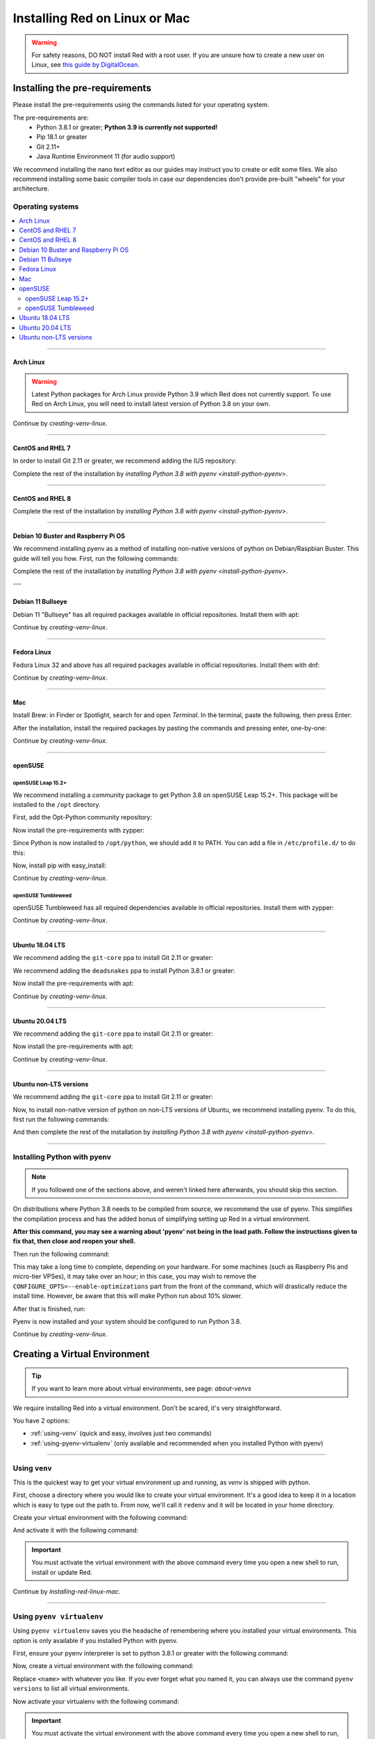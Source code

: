 .. _linux-mac-install-guide:

==============================
Installing Red on Linux or Mac
==============================

.. warning::

    For safety reasons, DO NOT install Red with a root user. If you are unsure how to create
    a new user on Linux, see `this guide by DigitalOcean
    <https://www.digitalocean.com/community/tutorials/how-to-create-a-new-sudo-enabled-user-on-ubuntu-20-04-quickstart>`_.

-------------------------------
Installing the pre-requirements
-------------------------------

Please install the pre-requirements using the commands listed for your operating system.

The pre-requirements are:
 - Python 3.8.1 or greater; **Python 3.9 is currently not supported!**
 - Pip 18.1 or greater
 - Git 2.11+
 - Java Runtime Environment 11 (for audio support)

We recommend installing the nano text editor as our guides may instruct you to create or edit some files. We also recommend installing some basic compiler tools in case our dependencies don't provide pre-built "wheels" for your architecture.


*****************
Operating systems
*****************

.. contents::
    :local:

----

.. _install-arch:

~~~~~~~~~~
Arch Linux
~~~~~~~~~~

.. warning::

    Latest Python packages for Arch Linux provide Python 3.9 which Red does not currently support.
    To use Red on Arch Linux, you will need to install latest version of Python 3.8 on your own.

.. prompt:: bash

    sudo pacman -Syu python python-pip git jre11-openjdk-headless base-devel nano

Continue by `creating-venv-linux`.

----

.. _install-centos7:
.. _install-rhel7:

~~~~~~~~~~~~~~~~~
CentOS and RHEL 7
~~~~~~~~~~~~~~~~~

.. prompt:: bash

    sudo yum -y groupinstall development
    sudo yum -y install zlib-devel bzip2 bzip2-devel readline-devel sqlite sqlite-devel openssl-devel xz xz-devel tk-devel libffi-devel findutils java-11-openjdk-headless nano
    sudo yum -y install centos-release-scl
    sudo yum -y install devtoolset-8-gcc devtoolset-8-gcc-c++
    echo "source scl_source enable devtoolset-8" >> ~/.bashrc
    source ~/.bashrc

In order to install Git 2.11 or greater, we recommend adding the IUS repository:

.. prompt:: bash

    sudo yum -y install https://repo.ius.io/ius-release-el7.rpm
    sudo yum -y swap git git224

Complete the rest of the installation by `installing Python 3.8 with pyenv <install-python-pyenv>`.

----

.. _install-centos:
.. _install-rhel:

~~~~~~~~~~~~~~~~~
CentOS and RHEL 8
~~~~~~~~~~~~~~~~~

.. prompt:: bash

    sudo yum -y install epel-release
    sudo yum -y update
    sudo yum -y groupinstall development
    sudo yum -y install git zlib-devel bzip2 bzip2-devel readline-devel sqlite sqlite-devel openssl-devel xz xz-devel tk-devel libffi-devel findutils java-11-openjdk-headless nano

Complete the rest of the installation by `installing Python 3.8 with pyenv <install-python-pyenv>`.

----

.. _install-debian:
.. _install-raspbian:

~~~~~~~~~~~~~~~~~~~~~~~~~~~~~~~~~~~~
Debian 10 Buster and Raspberry Pi OS
~~~~~~~~~~~~~~~~~~~~~~~~~~~~~~~~~~~~

We recommend installing pyenv as a method of installing non-native versions of python on
Debian/Raspbian Buster. This guide will tell you how. First, run the following commands:

.. prompt:: bash

    sudo apt update
    sudo apt -y install make build-essential libssl-dev zlib1g-dev libbz2-dev libreadline-dev libsqlite3-dev wget curl llvm libncurses5-dev xz-utils tk-dev libxml2-dev libxmlsec1-dev libffi-dev liblzma-dev libgdbm-dev uuid-dev python3-openssl git openjdk-11-jre-headless nano
    CXX=/usr/bin/g++

Complete the rest of the installation by `installing Python 3.8 with pyenv <install-python-pyenv>`.

---

.. _instal-debian11:

~~~~~~~~~~~~~~~~~~~~
Debian 11 Bullseye
~~~~~~~~~~~~~~~~~~~~

Debian 11 "Bullseye" has all required packages available in official repositories. Install them
with apt:

.. prompt:: bash

    sudo apt -y install python3 python3-dev python3-venv python3-pip git openjdk-11-jre-headless build-essential nano

Continue by `creating-venv-linux`.

----

.. _install-fedora:

~~~~~~~~~~~~
Fedora Linux
~~~~~~~~~~~~

Fedora Linux 32 and above has all required packages available in official repositories. Install
them with dnf:

.. prompt:: bash

    sudo dnf -y install python38 git java-11-openjdk-headless @development-tools nano

Continue by `creating-venv-linux`.

----

.. _install-mac:

~~~
Mac
~~~

Install Brew: in Finder or Spotlight, search for and open *Terminal*. In the terminal, paste the
following, then press Enter:

.. prompt:: bash

    /bin/bash -c "$(curl -fsSL https://raw.githubusercontent.com/Homebrew/install/master/install.sh)"

After the installation, install the required packages by pasting the commands and pressing enter,
one-by-one:

.. prompt:: bash

    brew install python@3.8
    echo 'export PATH="/usr/local/opt/python@3.8/bin:$PATH"' >> ~/.profile
    source ~/.profile
    brew install git
    brew install --cask adoptopenjdk/openjdk/adoptopenjdk11

Continue by `creating-venv-linux`.

----

.. _install-opensuse:

~~~~~~~~
openSUSE
~~~~~~~~

openSUSE Leap 15.2+
*******************

We recommend installing a community package to get Python 3.8 on openSUSE Leap 15.2+. This package will
be installed to the ``/opt`` directory.

First, add the Opt-Python community repository:

.. prompt:: bash

    source /etc/os-release
    sudo zypper -n ar -f https://download.opensuse.org/repositories/home:/Rotkraut:/Opt-Python/openSUSE_Leap_${VERSION_ID}/ Opt-Python
    sudo zypper -n --gpg-auto-import-keys ref

Now install the pre-requirements with zypper:

.. prompt:: bash

    sudo zypper -n install opt-python38 opt-python38-setuptools git-core java-11-openjdk-headless nano
    sudo zypper -n install -t pattern devel_basis

Since Python is now installed to ``/opt/python``, we should add it to PATH. You can add a file in
``/etc/profile.d/`` to do this:

.. prompt:: bash

    echo 'export PATH="/opt/python/bin:$PATH"' | sudo tee /etc/profile.d/opt-python.sh
    source /etc/profile.d/opt-python.sh

Now, install pip with easy_install:

.. prompt:: bash

    sudo /opt/python/bin/easy_install-3.8 pip

Continue by `creating-venv-linux`.

openSUSE Tumbleweed
*******************

openSUSE Tumbleweed has all required dependencies available in official repositories. Install them
with zypper:

.. prompt:: bash

    sudo zypper -n install python38-base python38-pip git-core java-11-openjdk-headless nano
    sudo zypper -n install -t pattern devel_basis

Continue by `creating-venv-linux`.

----

.. _install-ubuntu-1804:

~~~~~~~~~~~~~~~~
Ubuntu 18.04 LTS
~~~~~~~~~~~~~~~~

We recommend adding the ``git-core`` ppa to install Git 2.11 or greater:

.. prompt:: bash

    sudo apt update
    sudo apt -y install software-properties-common
    sudo add-apt-repository -y ppa:git-core/ppa

We recommend adding the ``deadsnakes`` ppa to install Python 3.8.1 or greater:

.. prompt:: bash

    sudo add-apt-repository -y ppa:deadsnakes/ppa

Now install the pre-requirements with apt:

.. prompt:: bash

    sudo apt -y install python3.8 python3.8-dev python3.8-venv python3-pip git openjdk-11-jre-headless build-essential nano

Continue by `creating-venv-linux`.

----

.. _install-ubuntu:

~~~~~~~~~~~~~~~~
Ubuntu 20.04 LTS
~~~~~~~~~~~~~~~~

We recommend adding the ``git-core`` ppa to install Git 2.11 or greater:

.. prompt:: bash

    sudo apt update
    sudo apt -y install software-properties-common
    sudo add-apt-repository -y ppa:git-core/ppa

Now install the pre-requirements with apt:

.. prompt:: bash

    sudo apt -y install python3.8 python3.8-dev python3.8-venv python3-pip git openjdk-11-jre-headless build-essential nano

Continue by `creating-venv-linux`.

----

.. _install-ubuntu-non-lts:

~~~~~~~~~~~~~~~~~~~~~~~
Ubuntu non-LTS versions
~~~~~~~~~~~~~~~~~~~~~~~

We recommend adding the ``git-core`` ppa to install Git 2.11 or greater:

.. prompt:: bash

    sudo apt update
    sudo apt -y install software-properties-common
    sudo add-apt-repository -yu ppa:git-core/ppa

Now, to install non-native version of python on non-LTS versions of Ubuntu, we recommend
installing pyenv. To do this, first run the following commands:

.. prompt:: bash

    sudo apt -y install make build-essential libssl-dev zlib1g-dev libbz2-dev libreadline-dev libsqlite3-dev wget curl llvm libncurses5-dev xz-utils tk-dev libxml2-dev libxmlsec1-dev libffi-dev liblzma-dev libgdbm-dev uuid-dev python3-openssl git openjdk-11-jre-headless nano
    CXX=/usr/bin/g++

And then complete the rest of the installation by `installing Python 3.8 with pyenv <install-python-pyenv>`.

----

.. _install-python-pyenv:

****************************
Installing Python with pyenv
****************************

.. note::

    If you followed one of the sections above, and weren't linked here afterwards, you should skip
    this section.

On distributions where Python 3.8 needs to be compiled from source, we recommend the use of pyenv.
This simplifies the compilation process and has the added bonus of simplifying setting up Red in a
virtual environment.

.. prompt:: bash

    command -v pyenv && pyenv update || curl https://pyenv.run | bash

**After this command, you may see a warning about 'pyenv' not being in the load path. Follow the
instructions given to fix that, then close and reopen your shell.**

Then run the following command:

.. prompt:: bash

    CONFIGURE_OPTS=--enable-optimizations pyenv install 3.8.10 -v

This may take a long time to complete, depending on your hardware. For some machines (such as
Raspberry Pis and micro-tier VPSes), it may take over an hour; in this case, you may wish to remove
the ``CONFIGURE_OPTS=--enable-optimizations`` part from the front of the command, which will
drastically reduce the install time. However, be aware that this will make Python run about 10%
slower.

After that is finished, run:

.. prompt:: bash

    pyenv global 3.8.10

Pyenv is now installed and your system should be configured to run Python 3.8.

Continue by `creating-venv-linux`.

.. _creating-venv-linux:

------------------------------
Creating a Virtual Environment
------------------------------

.. tip::

    If you want to learn more about virtual environments, see page: `about-venvs`

We require installing Red into a virtual environment. Don't be scared, it's very
straightforward.

You have 2 options:

* :ref:`using-venv` (quick and easy, involves just two commands)
* :ref:`using-pyenv-virtualenv` (only available and recommended when you installed Python with pyenv)

----

.. _using-venv:

**************
Using ``venv``
**************
This is the quickest way to get your virtual environment up and running, as `venv` is shipped with
python.

First, choose a directory where you would like to create your virtual environment. It's a good idea
to keep it in a location which is easy to type out the path to. From now, we'll call it
``redenv`` and it will be located in your home directory.

Create your virtual environment with the following command:

.. prompt:: bash

    python3.8 -m venv ~/redenv

And activate it with the following command:

.. prompt:: bash

    source ~/redenv/bin/activate

.. important::

    You must activate the virtual environment with the above command every time you open a new
    shell to run, install or update Red.

Continue by `installing-red-linux-mac`.

----

.. _using-pyenv-virtualenv:

**************************
Using ``pyenv virtualenv``
**************************

Using ``pyenv virtualenv`` saves you the headache of remembering where you installed your virtual
environments. This option is only available if you installed Python with pyenv.

First, ensure your pyenv interpreter is set to python 3.8.1 or greater with the following command:

.. prompt:: bash

    pyenv version

Now, create a virtual environment with the following command:

.. prompt:: bash

    pyenv virtualenv <name>

Replace ``<name>`` with whatever you like. If you ever forget what you named it,
you can always use the command ``pyenv versions`` to list all virtual environments.

Now activate your virtualenv with the following command:

.. prompt:: bash

    pyenv shell <name>

.. important::

    You must activate the virtual environment with the above command every time you open a new
    shell to run, install or update Red. You can check out other commands like ``pyenv local`` and
    ``pyenv global`` if you wish to keep the virtualenv activated all the time.

Continue by `installing-red-linux-mac`.

.. _pyenv-installer: https://github.com/pyenv/pyenv-installer/blob/master/README.rst

.. _installing-red-linux-mac:

--------------
Installing Red
--------------

Choose one of the following commands to install Red.

To install without additional config backend support:

.. prompt:: bash
    :prompts: (redenv) $

    python -m pip install -U pip setuptools wheel
    python -m pip install -U Red-DiscordBot

Or, to install with PostgreSQL support:

.. prompt:: bash
    :prompts: (redenv) $

    python -m pip install -U pip setuptools wheel
    python -m pip install -U "Red-DiscordBot[postgres]"


.. note::

    These commands are also used for updating Red

--------------------------
Setting Up and Running Red
--------------------------

After installation, set up your instance with the following command:

.. prompt:: bash
    :prompts: (redenv) $

    redbot-setup

This will set the location where data will be stored, as well as your
storage backend and the name of the instance (which will be used for
running the bot).

Once done setting up the instance, run the following command to run Red:

.. prompt:: bash
    :prompts: (redenv) $

    redbot <your instance name>

It will walk through the initial setup, asking for your token and a prefix.
You can find out how to obtain a token with
`this guide <bot_application_guide>`.

.. tip::
   If it's the first time you're using Red, you should check our `getting-started` guide
   that will walk you through all essential information on how to interact with Red.
